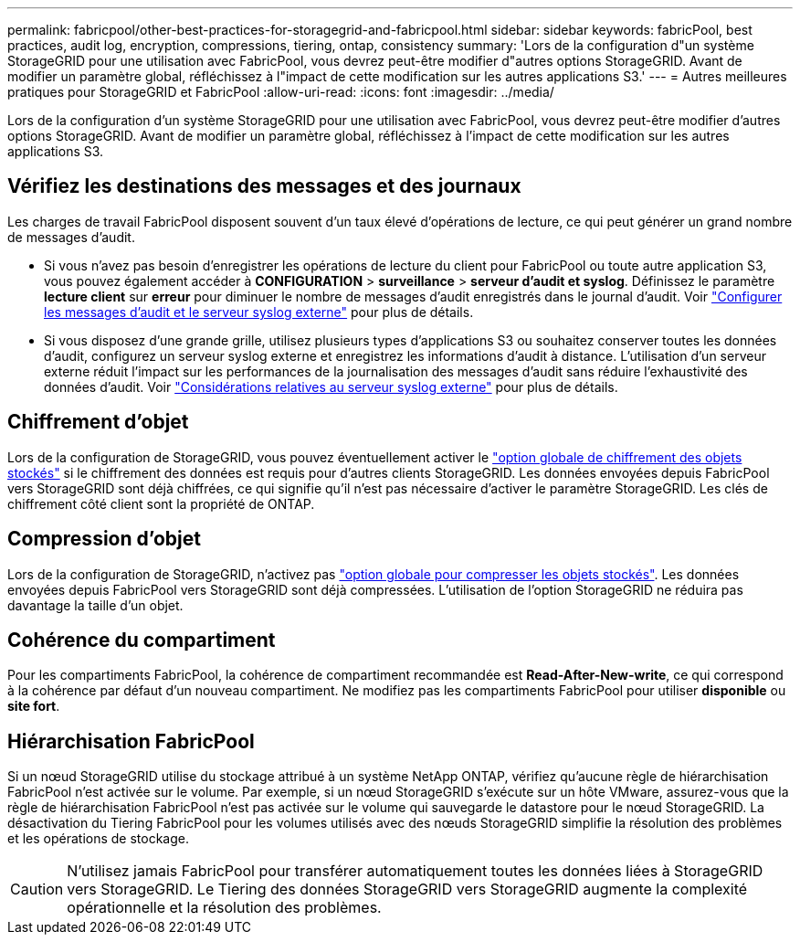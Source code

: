 ---
permalink: fabricpool/other-best-practices-for-storagegrid-and-fabricpool.html 
sidebar: sidebar 
keywords: fabricPool, best practices, audit log, encryption, compressions, tiering, ontap, consistency 
summary: 'Lors de la configuration d"un système StorageGRID pour une utilisation avec FabricPool, vous devrez peut-être modifier d"autres options StorageGRID. Avant de modifier un paramètre global, réfléchissez à l"impact de cette modification sur les autres applications S3.' 
---
= Autres meilleures pratiques pour StorageGRID et FabricPool
:allow-uri-read: 
:icons: font
:imagesdir: ../media/


[role="lead"]
Lors de la configuration d'un système StorageGRID pour une utilisation avec FabricPool, vous devrez peut-être modifier d'autres options StorageGRID. Avant de modifier un paramètre global, réfléchissez à l'impact de cette modification sur les autres applications S3.



== Vérifiez les destinations des messages et des journaux

Les charges de travail FabricPool disposent souvent d'un taux élevé d'opérations de lecture, ce qui peut générer un grand nombre de messages d'audit.

* Si vous n'avez pas besoin d'enregistrer les opérations de lecture du client pour FabricPool ou toute autre application S3, vous pouvez également accéder à *CONFIGURATION* > *surveillance* > *serveur d'audit et syslog*. Définissez le paramètre *lecture client* sur *erreur* pour diminuer le nombre de messages d'audit enregistrés dans le journal d'audit. Voir link:../monitor/configure-audit-messages.html["Configurer les messages d'audit et le serveur syslog externe"] pour plus de détails.
* Si vous disposez d'une grande grille, utilisez plusieurs types d'applications S3 ou souhaitez conserver toutes les données d'audit, configurez un serveur syslog externe et enregistrez les informations d'audit à distance. L'utilisation d'un serveur externe réduit l'impact sur les performances de la journalisation des messages d'audit sans réduire l'exhaustivité des données d'audit. Voir link:../monitor/considerations-for-external-syslog-server.html["Considérations relatives au serveur syslog externe"] pour plus de détails.




== Chiffrement d'objet

Lors de la configuration de StorageGRID, vous pouvez éventuellement activer le link:../admin/changing-network-options-object-encryption.html["option globale de chiffrement des objets stockés"] si le chiffrement des données est requis pour d'autres clients StorageGRID. Les données envoyées depuis FabricPool vers StorageGRID sont déjà chiffrées, ce qui signifie qu'il n'est pas nécessaire d'activer le paramètre StorageGRID. Les clés de chiffrement côté client sont la propriété de ONTAP.



== Compression d'objet

Lors de la configuration de StorageGRID, n'activez pas link:../admin/configuring-stored-object-compression.html["option globale pour compresser les objets stockés"]. Les données envoyées depuis FabricPool vers StorageGRID sont déjà compressées. L'utilisation de l'option StorageGRID ne réduira pas davantage la taille d'un objet.



== Cohérence du compartiment

Pour les compartiments FabricPool, la cohérence de compartiment recommandée est *Read-After-New-write*, ce qui correspond à la cohérence par défaut d'un nouveau compartiment. Ne modifiez pas les compartiments FabricPool pour utiliser *disponible* ou *site fort*.



== Hiérarchisation FabricPool

Si un nœud StorageGRID utilise du stockage attribué à un système NetApp ONTAP, vérifiez qu'aucune règle de hiérarchisation FabricPool n'est activée sur le volume. Par exemple, si un nœud StorageGRID s'exécute sur un hôte VMware, assurez-vous que la règle de hiérarchisation FabricPool n'est pas activée sur le volume qui sauvegarde le datastore pour le nœud StorageGRID. La désactivation du Tiering FabricPool pour les volumes utilisés avec des nœuds StorageGRID simplifie la résolution des problèmes et les opérations de stockage.


CAUTION: N'utilisez jamais FabricPool pour transférer automatiquement toutes les données liées à StorageGRID vers StorageGRID. Le Tiering des données StorageGRID vers StorageGRID augmente la complexité opérationnelle et la résolution des problèmes.
